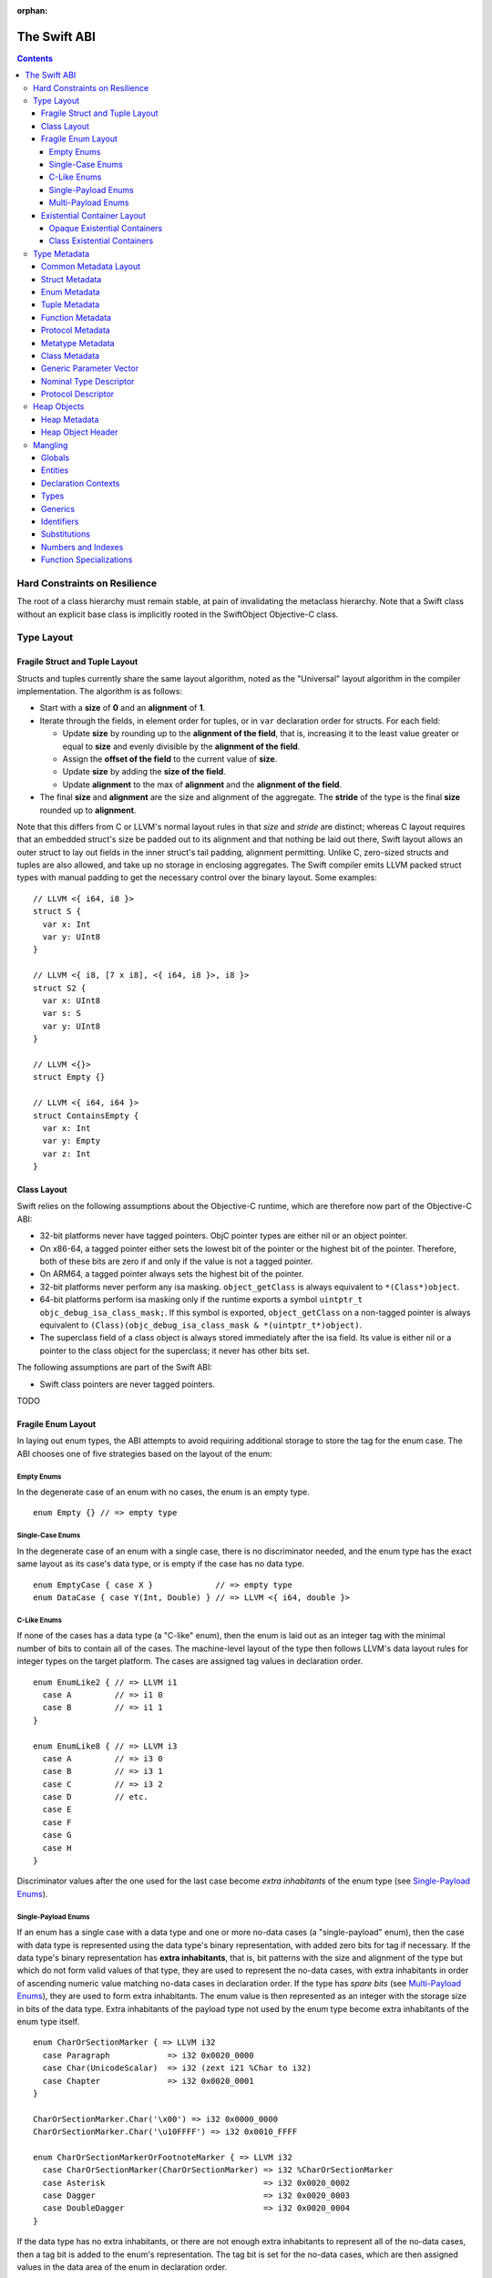 :orphan:

.. @raise litre.TestsAreMissing
.. _ABI:

.. highlight:: none

The Swift ABI
=============

.. contents::

Hard Constraints on Resilience
------------------------------

The root of a class hierarchy must remain stable, at pain of
invalidating the metaclass hierarchy.  Note that a Swift class without an
explicit base class is implicitly rooted in the SwiftObject
Objective-C class.

Type Layout
-----------

Fragile Struct and Tuple Layout
~~~~~~~~~~~~~~~~~~~~~~~~~~~~~~~

Structs and tuples currently share the same layout algorithm, noted as the
"Universal" layout algorithm in the compiler implementation. The algorithm
is as follows:

- Start with a **size** of **0** and an **alignment** of **1**.
- Iterate through the fields, in element order for tuples, or in ``var``
  declaration order for structs. For each field:

  * Update **size** by rounding up to the **alignment of the field**, that is,
    increasing it to the least value greater or equal to **size** and evenly
    divisible by the **alignment of the field**.
  * Assign the **offset of the field** to the current value of **size**.
  * Update **size** by adding the **size of the field**.
  * Update **alignment** to the max of **alignment** and the
    **alignment of the field**.

- The final **size** and **alignment** are the size and alignment of the
  aggregate. The **stride** of the type is the final **size** rounded up to
  **alignment**.

Note that this differs from C or LLVM's normal layout rules in that *size*
and *stride* are distinct; whereas C layout requires that an embedded struct's
size be padded out to its alignment and that nothing be laid out there,
Swift layout allows an outer struct to lay out fields in the inner struct's
tail padding, alignment permitting. Unlike C, zero-sized structs and tuples
are also allowed, and take up no storage in enclosing aggregates. The Swift
compiler emits LLVM packed struct types with manual padding to get the
necessary control over the binary layout. Some examples:

::

  // LLVM <{ i64, i8 }>
  struct S {
    var x: Int
    var y: UInt8
  }

  // LLVM <{ i8, [7 x i8], <{ i64, i8 }>, i8 }>
  struct S2 {
    var x: UInt8
    var s: S
    var y: UInt8
  }

  // LLVM <{}>
  struct Empty {}

  // LLVM <{ i64, i64 }>
  struct ContainsEmpty {
    var x: Int
    var y: Empty
    var z: Int
  }

Class Layout
~~~~~~~~~~~~

Swift relies on the following assumptions about the Objective-C runtime,
which are therefore now part of the Objective-C ABI:

- 32-bit platforms never have tagged pointers.  ObjC pointer types are
  either nil or an object pointer.

- On x86-64, a tagged pointer either sets the lowest bit of the pointer
  or the highest bit of the pointer.  Therefore, both of these bits are
  zero if and only if the value is not a tagged pointer.

- On ARM64, a tagged pointer always sets the highest bit of the pointer.

- 32-bit platforms never perform any isa masking.  ``object_getClass``
  is always equivalent to ``*(Class*)object``.

- 64-bit platforms perform isa masking only if the runtime exports a
  symbol ``uintptr_t objc_debug_isa_class_mask;``.  If this symbol
  is exported, ``object_getClass`` on a non-tagged pointer is always
  equivalent to ``(Class)(objc_debug_isa_class_mask & *(uintptr_t*)object)``.

- The superclass field of a class object is always stored immediately
  after the isa field.  Its value is either nil or a pointer to the
  class object for the superclass; it never has other bits set.

The following assumptions are part of the Swift ABI:

- Swift class pointers are never tagged pointers.

TODO

Fragile Enum Layout
~~~~~~~~~~~~~~~~~~~

In laying out enum types, the ABI attempts to avoid requiring additional
storage to store the tag for the enum case. The ABI chooses one of five
strategies based on the layout of the enum:

Empty Enums
```````````

In the degenerate case of an enum with no cases, the enum is an empty type.

::

  enum Empty {} // => empty type

Single-Case Enums
`````````````````

In the degenerate case of an enum with a single case, there is no
discriminator needed, and the enum type has the exact same layout as its
case's data type, or is empty if the case has no data type.

::

  enum EmptyCase { case X }             // => empty type
  enum DataCase { case Y(Int, Double) } // => LLVM <{ i64, double }>

C-Like Enums
````````````

If none of the cases has a data type (a "C-like" enum), then the enum
is laid out as an integer tag with the minimal number of bits to contain
all of the cases. The machine-level layout of the type then follows LLVM's
data layout rules for integer types on the target platform. The cases are
assigned tag values in declaration order.

::

  enum EnumLike2 { // => LLVM i1
    case A         // => i1 0
    case B         // => i1 1
  }

  enum EnumLike8 { // => LLVM i3
    case A         // => i3 0
    case B         // => i3 1
    case C         // => i3 2
    case D         // etc.
    case E
    case F
    case G
    case H
  }

Discriminator values after the one used for the last case become *extra
inhabitants* of the enum type (see `Single-Payload Enums`_).

Single-Payload Enums
````````````````````

If an enum has a single case with a data type and one or more no-data cases
(a "single-payload" enum), then the case with data type is represented using
the data type's binary representation, with added zero bits for tag if
necessary. If the data type's binary representation
has **extra inhabitants**, that is, bit patterns with the size and alignment of
the type but which do not form valid values of that type, they are used to
represent the no-data cases, with extra inhabitants in order of ascending
numeric value matching no-data cases in declaration order. If the type
has *spare bits* (see `Multi-Payload Enums`_), they are used to form extra
inhabitants. The enum value is then represented as an integer with the storage
size in bits of the data type. Extra inhabitants of the payload type not used
by the enum type become extra inhabitants of the enum type itself.

::

  enum CharOrSectionMarker { => LLVM i32
    case Paragraph            => i32 0x0020_0000
    case Char(UnicodeScalar)  => i32 (zext i21 %Char to i32)
    case Chapter              => i32 0x0020_0001
  }

  CharOrSectionMarker.Char('\x00') => i32 0x0000_0000
  CharOrSectionMarker.Char('\u10FFFF') => i32 0x0010_FFFF

  enum CharOrSectionMarkerOrFootnoteMarker { => LLVM i32
    case CharOrSectionMarker(CharOrSectionMarker) => i32 %CharOrSectionMarker
    case Asterisk                                 => i32 0x0020_0002
    case Dagger                                   => i32 0x0020_0003
    case DoubleDagger                             => i32 0x0020_0004
  }

If the data type has no extra inhabitants, or there are not enough extra
inhabitants to represent all of the no-data cases, then a tag bit is added
to the enum's representation. The tag bit is set for the no-data cases, which
are then assigned values in the data area of the enum in declaration order.

::

  enum IntOrInfinity { => LLVM <{ i64, i1 }>
    case NegInfinity    => <{ i64, i1 }> {    0, 1 }
    case Int(Int)       => <{ i64, i1 }> { %Int, 0 }
    case PosInfinity    => <{ i64, i1 }> {    1, 1 }
  }

  IntOrInfinity.Int(    0) => <{ i64, i1 }> {     0, 0 }
  IntOrInfinity.Int(20721) => <{ i64, i1 }> { 20721, 0 }

Multi-Payload Enums
```````````````````

If an enum has more than one case with data type, then a tag is necessary to
discriminate the data types. The ABI will first try to find common
**spare bits**, that is, bits in the data types' binary representations which are
either fixed-zero or ignored by valid values of all of the data types. The tag
will be scattered into these spare bits as much as possible. Currently only
spare bits of primitive integer types, such as the high bits of an ``i21``
type, are considered. The enum data is represented as an integer with the
storage size in bits of the largest data type.

::

  enum TerminalChar {             => LLVM i32
    case Plain(UnicodeScalar)     => i32     (zext i21 %Plain     to i32)
    case Bold(UnicodeScalar)      => i32 (or (zext i21 %Bold      to i32), 0x0020_0000)
    case Underline(UnicodeScalar) => i32 (or (zext i21 %Underline to i32), 0x0040_0000)
    case Blink(UnicodeScalar)     => i32 (or (zext i21 %Blink     to i32), 0x0060_0000)
    case Empty                    => i32 0x0080_0000
    case Cursor                   => i32 0x0080_0001
  }

If there are not enough spare bits to contain the tag, then additional bits are
added to the representation to contain the tag. Tag values are
assigned to data cases in declaration order. If there are no-data cases, they
are collected under a common tag, and assigned values in the data area of the
enum in declaration order.

::

  class Bignum {}

  enum IntDoubleOrBignum { => LLVM <{ i64, i2 }>
    case Int(Int)           => <{ i64, i2 }> {           %Int,            0 }
    case Double(Double)     => <{ i64, i2 }> { (bitcast  %Double to i64), 1 }
    case Bignum(Bignum)     => <{ i64, i2 }> { (ptrtoint %Bignum to i64), 2 }
  }

Existential Container Layout
~~~~~~~~~~~~~~~~~~~~~~~~~~~~

Values of protocol type, protocol composition type, or ``Any`` type are laid
out using **existential containers** (so-called because these types are
"existential types" in type theory).

Opaque Existential Containers
`````````````````````````````

If there is no class constraint on a protocol or protocol composition type,
the existential container has to accommodate a value of arbitrary size and
alignment. It does this using a **fixed-size buffer**, which is three pointers
in size and pointer-aligned. This either directly contains the value, if its
size and alignment are both less than or equal to the fixed-size buffer's, or
contains a pointer to a side allocation owned by the existential container.
The type of the contained value is identified by its `type metadata` record,
and witness tables for all of the required protocol conformances are included.
The layout is as if declared in the following C struct::

  struct OpaqueExistentialContainer {
    void *fixedSizeBuffer[3];
    Metadata *type;
    WitnessTable *witnessTables[NUM_WITNESS_TABLES];
  };

Class Existential Containers
````````````````````````````

If one or more of the protocols in a protocol or protocol composition type
have a class constraint, then only class values can be stored in the existential
container, and a more efficient representation is used. Class instances are
always a single pointer in size, so a fixed-size buffer and potential side
allocation is not needed, and class instances always have a reference to their
own type metadata, so the separate metadata record is not needed. The
layout is thus as if declared in the following C struct::

  struct ClassExistentialContainer {
    HeapObject *value;
    WitnessTable *witnessTables[NUM_WITNESS_TABLES];
  };

Note that if no witness tables are needed, such as for the "any class" type
``protocol<class>`` or an Objective-C protocol type, then the only element of
the layout is the heap object pointer. This is ABI-compatible with ``id``
and ``id <Protocol>`` types in Objective-C.

Type Metadata
-------------

The Swift runtime keeps a **metadata record** for every type used in a program,
including every instantiation of generic types. These metadata records can
be used by (TODO: reflection and) debugger tools to discover information about
types. For non-generic nominal types, these metadata records are generated
statically by the compiler. For instances of generic types, and for intrinsic
types such as tuples, functions, protocol compositions, etc., metadata records
are lazily created by the runtime as required. Every type has a unique metadata
record; two **metadata pointer** values are equal iff the types are equivalent.

In the layout descriptions below, offsets are given relative to the
metadata pointer as an index into an array of pointers. On a 32-bit platform,
**offset 1** means an offset of 4 bytes, and on 64-bit platforms, it means
an offset of 8 bytes.

Common Metadata Layout
~~~~~~~~~~~~~~~~~~~~~~

All metadata records share a common header, with the following fields:

- The **value witness table** pointer references a vtable of functions
  that implement the value semantics of the type, providing fundamental
  operations such as allocating, copying, and destroying values of the type.
  The value witness table also records the size, alignment, stride, and other
  fundamental properties of the type. The value witness table pointer is at
  **offset -1** from the metadata pointer, that is, the pointer-sized word
  **immediately before** the pointer's referenced address.

- The **kind** field is a pointer-sized integer that describes the kind of type
  the metadata describes. This field is at **offset 0** from the metadata
  pointer.

  The current kind values are as follows:

  * `Struct metadata`_ has a kind of **1**.
  * `Enum metadata`_ has a kind of **2**.
  * **Opaque metadata** has a kind of **8**. This is used for compiler
    ``Builtin`` primitives that have no additional runtime information.
  * `Tuple metadata`_ has a kind of **9**.
  * `Function metadata`_ has a kind of **10**.
  * `Protocol metadata`_ has a kind of **12**. This is used for
    protocol types, for protocol compositions, and for the ``Any`` type.
  * `Metatype metadata`_ has a kind of **13**.
  * `Class metadata`_, instead of a kind, has an *isa pointer* in its kind slot,
    pointing to the class's metaclass record. This isa pointer is guaranteed
    to have an integer value larger than **4096** and so can be discriminated
    from non-class kind values.

Struct Metadata
~~~~~~~~~~~~~~~

In addition to the `common metadata layout`_ fields, struct metadata records
contain the following fields:

- The `nominal type descriptor`_ is referenced at **offset 1**.

- A reference to the **parent** metadata record is stored at **offset 2**. For
  structs that are members of an enclosing nominal type, this is a reference
  to the enclosing type's metadata. For top-level structs, this is null.

  TODO: The parent pointer is currently always null.

- A vector of **field offsets** begins at **offset 3**. For each field of the
  struct, in ``var`` declaration order, the field's offset in bytes from the
  beginning of the struct is stored as a pointer-sized integer.

- If the struct is generic, then the
  `generic parameter vector`_ begins at **offset 3+n**, where **n** is the
  number of fields in the struct.

Enum Metadata
~~~~~~~~~~~~~

In addition to the `common metadata layout`_ fields, enum metadata records
contain the following fields:

- The `nominal type descriptor`_ is referenced at **offset 1**.

- A reference to the **parent** metadata record is stored at **offset 2**. For
  enums that are members of an enclosing nominal type, this is a reference to
  the enclosing type's metadata. For top-level enums, this is null.

  TODO: The parent pointer is currently always null.

- If the enum is generic, then the
  `generic parameter vector`_ begins at **offset 3**.

Tuple Metadata
~~~~~~~~~~~~~~

In addition to the `common metadata layout`_ fields, tuple metadata records
contain the following fields:

- The **number of elements** in the tuple is a pointer-sized integer at
  **offset 1**.
- The **labels string** is a pointer to a list of consecutive null-terminated
  label names for the tuple at **offset 2**. Each label name is given as a
  null-terminated, UTF-8-encoded string in sequence. If the tuple has no
  labels, this is a null pointer.

  TODO: The labels string pointer is currently always null, and labels are
  not factored into tuple metadata uniquing.

- The **element vector** begins at **offset 3** and consists of a vector of
  type-offset pairs. The metadata for the *n*\ th element's type is a pointer
  at **offset 3+2*n**. The offset in bytes from the beginning of the tuple to
  the beginning of the *n*\ th element is at **offset 3+2*n+1**.

Function Metadata
~~~~~~~~~~~~~~~~~

In addition to the `common metadata layout`_ fields, function metadata records
contain the following fields:

- The number of arguments to the function is stored at **offset 1**.
- A reference to the **result type** metadata record is stored at
  **offset 2**. If the function has multiple returns, this references a
  `tuple metadata`_ record.
- The **argument vector** begins at **offset 3** and consists of pointers to
  metadata records of the function's arguments.

  If the function takes any **inout** arguments, a pointer to each argument's
  metadata record will be appended separately, the lowest bit being set if it is
  **inout**. Because of pointer alignment, the lowest bit will always be free to
  hold this tag.

  If the function takes no **inout** arguments, there will be only one pointer in
  the vector for the following cases:

  * 0 arguments: a `tuple metadata`_ record for the empty tuple
  * 1 argument: the first and only argument's metadata record
  * >1 argument: a `tuple metadata`_ record containing the arguments

Protocol Metadata
~~~~~~~~~~~~~~~~~

In addition to the `common metadata layout`_ fields, protocol metadata records
contain the following fields:

- A **layout flags** word is stored at **offset 1**. The bits of this word
  describe the `existential container layout`_ used to represent
  values of the type. The word is laid out as follows:

  * The **number of witness tables** is stored in the least significant 31 bits.
    Values of the protocol type contain this number of witness table pointers
    in their layout.
  * The **class constraint** is stored at bit 31. This bit is set if the type
    is **not** class-constrained, meaning that struct, enum, or class values
    can be stored in the type. If not set, then only class values can be stored
    in the type, and the type uses a more efficient layout.

  Note that the field is pointer-sized, even though only the lowest 32 bits are
  currently inhabited on all platforms. These values can be derived from the
  `protocol descriptor`_ records, but are pre-calculated for convenience.

- The **number of protocols** that make up the protocol composition is stored at
  **offset 2**. For the "any" types ``Any`` or ``Any : class``, this
  is zero. For a single-protocol type ``P``, this is one. For a protocol
  composition type ``P & Q & ...``, this is the number of protocols.

- The **protocol descriptor vector** begins at **offset 3**. This is an inline
  array of pointers to the `protocol descriptor`_ for every protocol in the
  composition, or the single protocol descriptor for a protocol type. For
  an "any" type, there is no protocol descriptor vector.

Metatype Metadata
~~~~~~~~~~~~~~~~~

In addition to the `common metadata layout`_ fields, metatype metadata records
contain the following fields:

- A reference to the metadata record for the **instance type** that the metatype
  represents is stored at **offset 1**.

Class Metadata
~~~~~~~~~~~~~~

Class metadata is designed to interoperate with Objective-C; all class metadata
records are also valid Objective-C ``Class`` objects. Class metadata pointers
are used as the values of class metatypes, so a derived class's metadata
record also serves as a valid class metatype value for all of its ancestor
classes.

- The **destructor pointer** is stored at **offset -2** from the metadata
  pointer, behind the value witness table. This function is invoked by Swift's
  deallocator when the class instance is destroyed.
- The **isa pointer** pointing to the class's Objective-C-compatible metaclass
  record is stored at **offset 0**, in place of an integer kind discriminator.
- The **super pointer** pointing to the metadata record for the superclass is
  stored at **offset 1**. If the class is a root class, it is null.
- Two words are reserved for use by the Objective-C runtime at **offset 2**
  and **offset 3**.
- The **rodata pointer** is stored at **offset 4**; it points to an Objective-C
  compatible rodata record for the class. This pointer value includes a tag.
  The **low bit is always set to 1** for Swift classes and always set to 0 for
  Objective-C classes.
- The **class flags** are a 32-bit field at **offset 5**.
- The **instance address point** is a 32-bit field following the class flags.
  A pointer to an instance of this class points this number of bytes after the
  beginning of the instance.
- The **instance size** is a 32-bit field following the instance address point.
  This is the number of bytes of storage present in every object of this type.
- The **instance alignment mask** is a 16-bit field following the instance size.
  This is a set of low bits which must not be set in a pointer to an instance
  of this class.
- The **runtime-reserved field** is a 16-bit field following the instance
  alignment mask.  The compiler initializes this to zero.
- The **class object size** is a 32-bit field following the runtime-reserved
  field.  This is the total number of bytes of storage in the class metadata
  object.
- The **class object address point** is a 32-bit field following the class
  object size.  This is the number of bytes of storage in the class metadata
  object.
- The `nominal type descriptor`_ for the most-derived class type is referenced
  at an offset immediately following the class object address point. This is
  **offset 8** on a 64-bit platform or **offset 11** on a 32-bit platform.
- For each Swift class in the class's inheritance hierarchy, in order starting
  from the root class and working down to the most derived class, the following
  fields are present:

  * First, a reference to the **parent** metadata record is stored.
    For classes that are members of an enclosing nominal type, this is a
    reference to the enclosing type's metadata. For top-level classes, this is
    null.

    TODO: The parent pointer is currently always null.

  * If the class is generic, its `generic parameter vector`_ is stored inline.
  * The **vtable** is stored inline and contains a function pointer to the
    implementation of every method of the class in declaration order.
  * If the layout of a class instance is dependent on its generic parameters,
    then a **field offset vector** is stored inline, containing offsets in
    bytes from an instance pointer to each field of the class in declaration
    order. (For classes with fixed layout, the field offsets are accessible
    statically from global variables, similar to Objective-C ivar offsets.)

  Note that none of these fields are present for Objective-C base classes in
  the inheritance hierarchy.

Generic Parameter Vector
~~~~~~~~~~~~~~~~~~~~~~~~

Metadata records for instances of generic types contain information about their
generic parameters. For each parameter of the type, a reference to the metadata
record for the type argument is stored.  After all of the type argument
metadata references, for each type parameter, if there are protocol
requirements on that type parameter, a reference to the witness table for each
protocol it is required to conform to is stored in declaration order.

For example, given a generic type with the parameters ``<T, U, V>``, its
generic parameter record will consist of references to the metadata records
for ``T``, ``U``, and ``V`` in succession, as if laid out in a C struct::

  struct GenericParameterVector {
    TypeMetadata *T, *U, *V;
  };

If we add protocol requirements to the parameters, for example,
``<T: Runcible, U: Fungible & Ansible, V>``, then the type's generic
parameter vector contains witness tables for those protocols, as if laid out::

  struct GenericParameterVector {
    TypeMetadata *T, *U, *V;
    RuncibleWitnessTable *T_Runcible;
    FungibleWitnessTable *U_Fungible;
    AnsibleWitnessTable *U_Ansible;
  };

Nominal Type Descriptor
~~~~~~~~~~~~~~~~~~~~~~~

The metadata records for class, struct, and enum types contain a pointer to a
**nominal type descriptor**, which contains basic information about the nominal
type such as its name, members, and metadata layout. For a generic type, one
nominal type descriptor is shared for all instantiations of the type. The
layout is as follows:

- The **kind** of type is stored at **offset 0**, which is as follows:

  * **0** for a class,
  * **1** for a struct, or
  * **2** for an enum.

- The mangled **name** is referenced as a null-terminated C string at
  **offset 1**. This name includes no bound generic parameters.
- The following four fields depend on the kind of nominal type.

  * For a struct or class:

    + The **number of fields** is stored at **offset 2**. This is the length
      of the field offset vector in the metadata record, if any.
    + The **offset to the field offset vector** is stored at **offset 3**.
      This is the offset in pointer-sized words of the field offset vector for
      the type in the metadata record. If no field offset vector is stored
      in the metadata record, this is zero.
    + The **field names** are referenced as a doubly-null-terminated list of
      C strings at **offset 4**. The order of names corresponds to the order
      of fields in the field offset vector.
    + The **field type accessor** is a function pointer at **offset 5**. If
      non-null, the function takes a pointer to an instance of type metadata
      for the nominal type, and returns a pointer to an array of type metadata
      references for the types of the fields of that instance. The order matches
      that of the field offset vector and field name list.

  * For an enum:

    + The **number of payload cases** and **payload size offset** are stored
      at **offset 2**. The least significant 24 bits are the number of payload
      cases, and the most significant 8 bits are the offset of the payload
      size in the type metadata, if present.
    + The **number of no-payload cases** is stored at **offset 3**.
    + The **case names** are referenced as a doubly-null-terminated list of
      C strings at **offset 4**. The names are ordered such that payload cases
      come first, followed by no-payload cases. Within each half of the list,
      the order of names corresponds to the order of cases in the enum
      declaration.
    + The **case type accessor** is a function pointer at **offset 5**. If
      non-null, the function takes a pointer to an instance of type metadata
      for the enum, and returns a pointer to an array of type metadata
      references for the types of the cases of that instance. The order matches
      that of the case name list. This function is similar to the field type
      accessor for a struct, except also the least significant bit of each
      element in the result is set if the enum case is an **indirect case**.

- If the nominal type is generic, a pointer to the **metadata pattern** that
  is used to form instances of the type is stored at **offset 6**. The pointer
  is null if the type is not generic.

- The **generic parameter descriptor** begins at **offset 7**. This describes
  the layout of the generic parameter vector in the metadata record:

  * The **offset of the generic parameter vector** is stored at **offset 7**.
    This is the offset in pointer-sized words of the generic parameter vector
    inside the metadata record. If the type is not generic, this is zero.
  * The **number of type parameters** is stored at **offset 8**. This count
    includes associated types of type parameters with protocol constraints.
  * The **number of type parameters** is stored at **offset 9**. This count
    includes only the primary formal type parameters.
  * For each type parameter **n**, the following fields are stored:

    + The **number of witnesses** for the type parameter is stored at
      **offset 10+n**. This is the number of witness table pointers that are
      stored for the type parameter in the generic parameter vector.

Note that there is no nominal type descriptor for protocols or protocol types.
See the `protocol descriptor`_ description below.

Protocol Descriptor
~~~~~~~~~~~~~~~~~~~

`Protocol metadata` contains references to zero, one, or more **protocol
descriptors** that describe the protocols values of the type are required to
conform to. The protocol descriptor is laid out to be compatible with
Objective-C ``Protocol`` objects. The layout is as follows:

- An **isa** placeholder is stored at **offset 0**. This field is populated by
  the Objective-C runtime.
- The mangled **name** is referenced as a null-terminated C string at
  **offset 1**.
- If the protocol inherits one or more other protocols, a pointer to the
  **inherited protocols list** is stored at **offset 2**. The list starts with
  the number of inherited protocols as a pointer-sized integer, and is followed
  by that many protocol descriptor pointers. If the protocol inherits no other
  protocols, this pointer is null.
- For an ObjC-compatible protocol, its **required instance methods** are stored
  at **offset 3** as an ObjC-compatible method list. This is null for native
  Swift protocols.
- For an ObjC-compatible protocol, its **required class methods** are stored
  at **offset 4** as an ObjC-compatible method list. This is null for native
  Swift protocols.
- For an ObjC-compatible protocol, its **optional instance methods** are stored
  at **offset 5** as an ObjC-compatible method list. This is null for native
  Swift protocols.
- For an ObjC-compatible protocol, its **optional class methods** are stored
  at **offset 6** as an ObjC-compatible method list. This is null for native
  Swift protocols.
- For an ObjC-compatible protocol, its **instance properties** are stored
  at **offset 7** as an ObjC-compatible property list. This is null for native
  Swift protocols.
- The **size** of the protocol descriptor record is stored as a 32-bit integer
  at **offset 8**. This is currently 72 on 64-bit platforms and 40 on 32-bit
  platforms.
- **Flags** are stored as a 32-bit integer after the size. The following bits
  are currently used (counting from least significant bit zero):

  * **Bit 0** is the **Swift bit**. It is set for all protocols defined in
    Swift and unset for protocols defined in Objective-C.
  * **Bit 1** is the **class constraint bit**. It is set if the protocol is
    **not** class-constrained, meaning that any struct, enum, or class type
    may conform to the protocol. It is unset if only classes can conform to
    the protocol. (The inverted meaning is for compatibility with Objective-C
    protocol records, in which the bit is never set. Objective-C protocols can
    only be conformed to by classes.)
  * **Bit 2** is the **witness table bit**. It is set if dispatch to the
    protocol's methods is done through a witness table, which is either passed
    as an extra parameter to generic functions or included in the `existential
    container layout`_ of protocol types. It is unset if dispatch is done
    through ``objc_msgSend`` and requires no additional information to accompany
    a value of conforming type.
  * **Bit 31** is set by the Objective-C runtime when it has done its
    initialization of the protocol record. It is unused by the Swift runtime.

Heap Objects
------------

Heap Metadata
~~~~~~~~~~~~~

Heap Object Header
~~~~~~~~~~~~~~~~~~

Mangling
--------
::

  mangled-name ::= '_S' global

All Swift-mangled names begin with this prefix.

The basic mangling scheme is a list of 'operators' where the operators are
structured in a post-fix order. For example the mangling may start with an
identifier but only later in the mangling a type-like operator defines how this
identifier has to be interpreted::

  4Test3FooC   // The trailing 'C' says that 'Foo' is a class in module 'Test'



Operators are either identifiers or a sequence of one or more characters,
like ``C`` for class.
All operators share the same name-space. Important operators are a single
character, which means that no other operator may start with the same
character.

Some less important operators are longer and may also contain one or more
natural numbers. But it's always important that the demangler can identify the
end (the last character) of an operator. For example, it's not possible to
determine the last character if there are two operators ``M`` and ``Ma``:
``a`` could belong to ``M`` or it could be the first character of the next
operator.

The intention of the post-fix order is to optimize for common pre-fixes.
Regardless, if it's the mangling for a metatype or a function in a module, the
mangled name will start with the module name (after the ``_S``).

In the following, productions which are only _part_ of an operator, are
named with uppercase letters.

Globals
~~~~~~~

::

  global ::= type 'N'                    // type metadata (address point)
                                         // -- type starts with [BCOSTV]
  global ::= type 'Mf'                   // 'full' type metadata (start of object)
  global ::= type 'MP'                   // type metadata pattern
  global ::= type 'Ma'                   // type metadata access function
  global ::= type 'ML'                   // type metadata lazy cache variable
  global ::= nominal-type 'Mm'           // class metaclass
  global ::= nominal-type 'Mn'           // nominal type descriptor
  global ::= protocol 'Mp'               // protocol descriptor
  global ::= type 'MF'                   // metadata for remote mirrors: field descriptor
  global ::= type 'MB'                   // metadata for remote mirrors: builtin type descriptor
  global ::= protocol-conformance 'MA'   // metadata for remote mirrors: associated type descriptor
  global ::= nominal-type 'MC'           // metadata for remote mirrors: superclass descriptor

  // TODO check this::
  global ::= mangled-name 'TA'                     // partial application forwarder
  global ::= mangled-name 'Ta'                     // ObjC partial application forwarder

  global ::= type 'w' VALUE-WITNESS-KIND // value witness
  global ::= protocol-conformance 'Wa'   // protocol witness table accessor
  global ::= protocol-conformance 'WG'   // generic protocol witness table
  global ::= protocol-conformance 'WI'   // generic protocol witness table instantiation function
  global ::= type protocol-conformance 'WL'   // lazy protocol witness table cache variable
  global ::= entity 'Wo'                 // witness table offset
  global ::= protocol-conformance 'WP'   // protocol witness table

  global ::= protocol-conformance identifier 'Wt' // associated type metadata accessor
  global ::= protocol-conformance identifier nominal-type 'WT' // associated type witness table accessor
  global ::= type protocol-conformance 'Wl' // lazy protocol witness table accessor
  global ::= type 'WV'                   // value witness table
  global ::= entity 'Wv' DIRECTNESS      // field offset

  global ::= type 'Wy' // Outlined Copy Function Type
  global ::= type 'We' // Outlined Consume Function Type

  DIRECTNESS ::= 'd'                         // direct
  DIRECTNESS ::= 'i'                         // indirect

A direct symbol resolves directly to the address of an object.  An
indirect symbol resolves to the address of a pointer to the object.
They are distinct manglings to make a certain class of bugs
immediately obvious.

The terminology is slightly overloaded when discussing offsets.  A
direct offset resolves to a variable holding the true offset.  An
indirect offset resolves to a variable holding an offset to be applied
to type metadata to get the address of the true offset.  (Offset
variables are required when the object being accessed lies within a
resilient structure.  When the layout of the object may depend on
generic arguments, these offsets must be kept in metadata.  Indirect
field offsets are therefore required when accessing fields in generic
types where the metadata itself has unknown layout.)

::

  global ::= global 'TO'                 // ObjC-as-swift thunk
  global ::= global 'To'                 // swift-as-ObjC thunk
  global ::= global 'TD'                 // dynamic dispatch thunk
  global ::= global 'Td'                 // direct method reference thunk
  global ::= entity entity 'TV'          // vtable override thunk, derived followed by base
  global ::= type 'D'                    // type mangling for the debugger. TODO: check if we really need this
  global ::= protocol-conformance entity 'TW' // protocol witness thunk
  global ::= context identifier identifier 'TB' // property behavior initializer thunk (not used currently)
  global ::= context identifier identifier 'Tb' // property behavior setter thunk (not used currently)
  global ::= global 'T_' specialization  // reset substitutions before demangling specialization
  global ::= entity                      // some identifiable thing
  global ::= type type generic-signature? 'T' REABSTRACT-THUNK-TYPE   // reabstraction thunk helper function

  REABSTRACT-THUNK-TYPE ::= 'R'          // reabstraction thunk helper function
  REABSTRACT-THUNK-TYPE ::= 'r'          // reabstraction thunk

The types in a reabstraction thunk helper function are always non-polymorphic
``<impl-function-type>`` types.

::

  VALUE-WITNESS-KIND ::= 'al'           // allocateBuffer
  VALUE-WITNESS-KIND ::= 'ca'           // assignWithCopy
  VALUE-WITNESS-KIND ::= 'ta'           // assignWithTake
  VALUE-WITNESS-KIND ::= 'de'           // deallocateBuffer
  VALUE-WITNESS-KIND ::= 'xx'           // destroy
  VALUE-WITNESS-KIND ::= 'XX'           // destroyBuffer
  VALUE-WITNESS-KIND ::= 'Xx'           // destroyArray
  VALUE-WITNESS-KIND ::= 'CP'           // initializeBufferWithCopyOfBuffer
  VALUE-WITNESS-KIND ::= 'Cp'           // initializeBufferWithCopy
  VALUE-WITNESS-KIND ::= 'cp'           // initializeWithCopy
  VALUE-WITNESS-KIND ::= 'TK'           // initializeBufferWithTakeOfBuffer
  VALUE-WITNESS-KIND ::= 'Tk'           // initializeBufferWithTake
  VALUE-WITNESS-KIND ::= 'tk'           // initializeWithTake
  VALUE-WITNESS-KIND ::= 'pr'           // projectBuffer
  VALUE-WITNESS-KIND ::= 'xs'           // storeExtraInhabitant
  VALUE-WITNESS-KIND ::= 'xg'           // getExtraInhabitantIndex
  VALUE-WITNESS-KIND ::= 'Cc'           // initializeArrayWithCopy
  VALUE-WITNESS-KIND ::= 'Tt'           // initializeArrayWithTakeFrontToBack
  VALUE-WITNESS-KIND ::= 'tT'           // initializeArrayWithTakeBackToFront
  VALUE-WITNESS-KIND ::= 'ug'           // getEnumTag
  VALUE-WITNESS-KIND ::= 'up'           // destructiveProjectEnumData
  VALUE-WITNESS-KIND ::= 'ui'           // destructiveInjectEnumTag

``<VALUE-WITNESS-KIND>`` differentiates the kinds of value
witness functions for a type.

Entities
~~~~~~~~

::

  entity ::= nominal-type                    // named type declaration
  entity ::= context entity-spec static? curry-thunk?

  static ::= 'Z'
  curry-thunk ::= 'Tc'

  // The leading type is the function type
  entity-spec ::= type 'fC'                  // allocating constructor
  entity-spec ::= type 'fc'                  // non-allocating constructor
  entity-spec ::= type 'fU' INDEX            // explicit anonymous closure expression
  entity-spec ::= type 'fu' INDEX            // implicit anonymous closure
  entity-spec ::= 'fA' INDEX                 // default argument N+1 generator
  entity-spec ::= 'fi'                       // non-local variable initializer
  entity-spec ::= 'fD'                       // deallocating destructor; untyped
  entity-spec ::= 'fd'                       // non-deallocating destructor; untyped
  entity-spec ::= 'fE'                       // ivar destroyer; untyped
  entity-spec ::= 'fe'                       // ivar initializer; untyped

  entity-spec ::= decl-name function-signature generic-signature? 'F'    // function
  entity-spec ::= decl-name type 'i'                 // subscript ('i'ndex) itself (not the individual accessors)
  entity-spec ::= decl-name type 'v'                 // variable
  entity-spec ::= decl-name type 'f' ACCESSOR
  entity-spec ::= decl-name type 'fp'                // generic type parameter (not used?)
  entity-spec ::= decl-name type 'fo'                // enum element (currently not used)

  ACCESSOR ::= 'm'                           // materializeForSet
  ACCESSOR ::= 's'                           // setter
  ACCESSOR ::= 'g'                           // getter
  ACCESSOR ::= 'G'                           // global getter
  ACCESSOR ::= 'w'                           // willSet
  ACCESSOR ::= 'W'                           // didSet
  ACCESSOR ::= 'a' ADDRESSOR-KIND            // mutable addressor
  ACCESSOR ::= 'l' ADDRESSOR-KIND            // non-mutable addressor
                                         
  ADDRESSOR-KIND ::= 'u'                     // unsafe addressor (no owner)
  ADDRESSOR-KIND ::= 'O'                     // owning addressor (non-native owner)
  ADDRESSOR-KIND ::= 'o'                     // owning addressor (native owner)
  ADDRESSOR-KIND ::= 'p'                     // pinning addressor (native owner)

  decl-name ::= identifier
  decl-name ::= identifier 'L' INDEX         // locally-discriminated declaration
  decl-name ::= identifier identifier 'LL'    // file-discriminated declaration

The first identifier in a file-discriminated ``<decl-name>>`` is a string that
represents the file the original declaration came from.
It should be considered unique within the enclosing module.
The second identifier is the name of the entity.
Not all declarations marked ``private`` declarations will use this mangling;
if the entity's context is enough to uniquely identify the entity, the simple
``identifier`` form is preferred.

Declaration Contexts
~~~~~~~~~~~~~~~~~~~~

These manglings identify the enclosing context in which an entity was declared,
such as its enclosing module, function, or nominal type.

::

  context ::= module
  context ::= entity
  context ::= entity module generic-signature? 'E'

An ``extension`` mangling is used whenever an entity's declaration context is
an extension *and* the entity being extended is in a different module. In this
case the extension's module is mangled first, followed by the entity being
extended. If the extension and the extended entity are in the same module, the
plain ``entity`` mangling is preferred. If the extension is constrained, the
constraints on the extension are mangled in its generic signature.

When mangling the context of a local entity within a constructor or
destructor, the non-allocating or non-deallocating variant is used.

::

  module ::= identifier                      // module name
  module ::= known-module                    // abbreviation

  known-module ::= 's'                       // Swift
  known-module ::= 'SC'                      // C
  known-module ::= 'So'                      // Objective-C

The Objective-C module is used as the context for mangling Objective-C
classes as ``<type>``\ s.


Types
~~~~~

::

  nominal-type ::= substitution
  nominal-type ::= context decl-name 'C'     // nominal class type
  nominal-type ::= context decl-name 'O'     // nominal enum type
  nominal-type ::= context decl-name 'V'     // nominal struct type
  nominal-type ::= protocol 'P'              // nominal protocol type

  nominal-type ::= 'S' KNOWN-TYPE-KIND       // known nominal type substitution
  nominal-type ::= 'S' NATURAL KNOWN-TYPE-KIND    // repeated known type substitutions of the same kind

  KNOWN-TYPE-KIND ::= 'a'                    // Swift.Array
  KNOWN-TYPE-KIND ::= 'b'                    // Swift.Bool
  KNOWN-TYPE-KIND ::= 'c'                    // Swift.UnicodeScalar
  KNOWN-TYPE-KIND ::= 'd'                    // Swift.Float64
  KNOWN-TYPE-KIND ::= 'f'                    // Swift.Float32
  KNOWN-TYPE-KIND ::= 'i'                    // Swift.Int
  KNOWN-TYPE-KIND ::= 'V'                    // Swift.UnsafeRawPointer
  KNOWN-TYPE-KIND ::= 'v'                    // Swift.UnsafeMutableRawPointer
  KNOWN-TYPE-KIND ::= 'P'                    // Swift.UnsafePointer
  KNOWN-TYPE-KIND ::= 'p'                    // Swift.UnsafeMutablePointer
  KNOWN-TYPE-KIND ::= 'Q'                    // Swift.ImplicitlyUnwrappedOptional
  KNOWN-TYPE-KIND ::= 'q'                    // Swift.Optional
  KNOWN-TYPE-KIND ::= 'R'                    // Swift.UnsafeBufferPointer
  KNOWN-TYPE-KIND ::= 'r'                    // Swift.UnsafeMutableBufferPointer
  KNOWN-TYPE-KIND ::= 'S'                    // Swift.String
  KNOWN-TYPE-KIND ::= 'u'                    // Swift.UInt

  protocol ::= context decl-name

  type ::= 'Bb'                              // Builtin.BridgeObject
  type ::= 'BB'                              // Builtin.UnsafeValueBuffer
  type ::= 'Bf' NATURAL '_'                  // Builtin.Float<n>
  type ::= 'Bi' NATURAL '_'                  // Builtin.Int<n>
  type ::= 'BO'                              // Builtin.UnknownObject
  type ::= 'Bo'                              // Builtin.NativeObject
  type ::= 'Bp'                              // Builtin.RawPointer
  type ::= type 'Bv' NATURAL '_'             // Builtin.Vec<n>x<type>
  type ::= 'Bw'                              // Builtin.Word
  type ::= context decl-name 'a'             // Type alias (DWARF only)
  type ::= function-signature 'c'            // function type
  type ::= function-signature 'X' FUNCTION-KIND // special function type
  type ::= bound-generic-type
  type ::= type 'Sg'                         // optional type, shortcut for: type 'ySqG'
  type ::= type 'Xo'                         // @unowned type
  type ::= type 'Xu'                         // @unowned(unsafe) type
  type ::= type 'Xw'                         // @weak type
  type ::= impl-function-type 'XF'           // function implementation type (currently unused)
  type ::= type 'Xb'                         // SIL @box type (deprecated)
  type ::= type-list 'Xx'                    // SIL box type
  type ::= type-list type-list generic-signature 'XX'
                                             // Generic SIL box type
  type ::= type 'XD'                         // dynamic self type
  type ::= type 'm'                          // metatype without representation
  type ::= type 'XM' METATYPE-REPR           // metatype with representation
  type ::= type 'Xp'                         // existential metatype without representation
  type ::= type 'Xm' METATYPE-REPR           // existential metatype with representation
  type ::= 'Xe'                              // error or unresolved type
 
  bound-generic-type ::= type 'y' (type* '_')* type* 'G'   // one type-list per nesting level of type
  bound-generic-type ::= substitution

  FUNCTION-KIND ::= 'f'                      // @thin function type
  FUNCTION-KIND ::= 'U'                      // uncurried function type (currently not used) 
  FUNCTION-KIND ::= 'K'                      // @auto_closure function type
  FUNCTION-KIND ::= 'B'                      // objc block function type
  FUNCTION-KIND ::= 'C'                      // C function pointer type

  function-signature ::= params-type params-type throws? // results and parameters

  params-type := type                        // tuple in case of multiple parameters
  params-type := empty-list                  // shortcut for no parameters

  throws ::= 'K'                             // 'throws' annotation on function types

  type-list ::= list-type '_' list-type*     // list of types
  type-list ::= empty-list

  list-type ::= type identifier? 'z'? 'd'?   // type with optional label, inout convention and variadic specifier

  METATYPE-REPR ::= 't'                      // Thin metatype representation
  METATYPE-REPR ::= 'T'                      // Thick metatype representation
  METATYPE-REPR ::= 'o'                      // ObjC metatype representation

  type ::= archetype
  type ::= associated-type
  type ::= nominal-type
  type ::= protocol-list 'p'                 // existential type
  type ::= protocol-list superclass 'XE'     // existential type with superclass
  type ::= type-list 't'                     // tuple
  type ::= type generic-signature 'u'        // generic type
  type ::= 'x'                               // generic param, depth=0, idx=0
  type ::= 'q' GENERIC-PARAM-INDEX           // dependent generic parameter
  type ::= type assoc-type-name 'qa'         // associated type of non-generic param
  type ::= assoc-type-name 'Qy' GENERIC-PARAM-INDEX  // associated type
  type ::= assoc-type-name 'Qz'                      // shortcut for 'Qyz'
  type ::= assoc-type-list 'QY' GENERIC-PARAM-INDEX  // associated type at depth
  type ::= assoc-type-list 'QZ'                      // shortcut for 'QYz'

  protocol-list ::= protocol '_' protocol*
  protocol-list ::= empty-list

  assoc-type-list ::= assoc-type-name '_' assoc-type-name*

  archetype ::= context 'Qq' INDEX           // archetype+context (DWARF only)
  archetype ::= associated-type

  associated-type ::= substitution
  associated-type ::= protocol 'QP'          // self type of protocol
  associated-type ::= archetype identifier 'Qa' // associated type
  
  assoc-type-name ::= identifier                // associated type name without protocol
  assoc-type-name ::= identifier protocol 'P'   //

  empty-list ::= 'y'

Associated types use an abbreviated mangling when the base generic parameter
or associated type is constrained by a single protocol requirement. The
associated type in this case can be referenced unambiguously by name alone.
If the base has multiple conformance constraints, then the protocol name is
mangled in to disambiguate.

::

  impl-function-type ::= type* 'I' FUNC-ATTRIBUTES '_'
  impl-function-type ::= type* generic-signature 'I' PSEUDO-GENERIC? FUNC-ATTRIBUTES '_'

  FUNC-ATTRIBUTES ::= CALLEE-CONVENTION? FUNC-REPRESENTATION PARAM-CONVENTION* RESULT-CONVENTION* ('z' RESULT-CONVENTION)

  PSEUDO-GENERIC ::= 'P'

  CALLEE-CONVENTION ::= 'y'                  // @callee_unowned
  CALLEE-CONVENTION ::= 'g'                  // @callee_guaranteed
  CALLEE-CONVENTION ::= 'x'                  // @callee_owned
  CALLEE-CONVENTION ::= 't'                  // thin

  FUNC-REPRESENTATION ::= 'B'                // C block invocation function
  FUNC-REPRESENTATION ::= 'C'                // C global function
  FUNC-REPRESENTATION ::= 'M'                // Swift method
  FUNC-REPRESENTATION ::= 'J'                // ObjC method
  FUNC-REPRESENTATION ::= 'K'                // closure
  FUNC-REPRESENTATION ::= 'W'                // protocol witness

  PARAM-CONVENTION ::= 'i'                   // indirect in
  PARAM-CONVENTION ::= 'l'                   // indirect inout
  PARAM-CONVENTION ::= 'b'                   // indirect inout aliasable
  PARAM-CONVENTION ::= 'n'                   // indirect in guaranteed
  PARAM-CONVENTION ::= 'x'                   // direct owned
  PARAM-CONVENTION ::= 'y'                   // direct unowned
  PARAM-CONVENTION ::= 'g'                   // direct guaranteed
  PARAM-CONVENTION ::= 'e'                   // direct deallocating

  RESULT-CONVENTION ::= 'r'                  // indirect
  RESULT-CONVENTION ::= 'o'                  // owned
  RESULT-CONVENTION ::= 'd'                  // unowned
  RESULT-CONVENTION ::= 'u'                  // unowned inner pointer
  RESULT-CONVENTION ::= 'a'                  // auto-released

For the most part, manglings follow the structure of formal language
types.  However, in some cases it is more useful to encode the exact
implementation details of a function type.

The ``type*`` list contains parameter and return types (including the error
result), in that order.
The number of parameters and results must match with the number of
``<PARAM-CONVENTION>`` and ``<RESULT-CONVENTION>`` characters after the
``<FUNC-REPRESENTATION>``.
The ``<generic-signature>`` is used if the function is polymorphic.

Generics
~~~~~~~~

::

  protocol-conformance ::= type protocol module generic-signature?

``<protocol-conformance>`` refers to a type's conformance to a protocol. The
named module is the one containing the extension or type declaration that
declared the conformance.

::

  protocol-conformance ::= context identifier protocol identifier generic-signature?  // Property behavior conformance

Property behaviors are implemented using private protocol conformances.

::

  generic-signature ::= requirement* 'l'     // one generic parameter
  generic-signature ::= requirement* 'r' GENERIC-PARAM-COUNT* 'l'

  GENERIC-PARAM-COUNT ::= 'z'                // zero parameters
  GENERIC-PARAM-COUNT ::= INDEX              // N+1 parameters

  requirement ::= protocol 'R' GENERIC-PARAM-INDEX                  // protocol requirement
  requirement ::= protocol assoc-type-name 'Rp' GENERIC-PARAM-INDEX // protocol requirement on associated type
  requirement ::= protocol assoc-type-list 'RP' GENERIC-PARAM-INDEX // protocol requirement on associated type at depth
  requirement ::= protocol substitution 'RQ'                        // protocol requirement with substitution
  requirement ::= type 'Rb' GENERIC-PARAM-INDEX                     // base class requirement
  requirement ::= type assoc-type-name 'Rc' GENERIC-PARAM-INDEX     // base class requirement on associated type
  requirement ::= type assoc-type-list 'RC' GENERIC-PARAM-INDEX     // base class requirement on associated type at depth
  requirement ::= type substitution 'RB'                            // base class requirement with substitution
  requirement ::= type 'Rs' GENERIC-PARAM-INDEX                     // same-type requirement
  requirement ::= type assoc-type-name 'Rt' GENERIC-PARAM-INDEX     // same-type requirement on associated type
  requirement ::= type assoc-type-list 'RT' GENERIC-PARAM-INDEX     // same-type requirement on associated type at depth
  requirement ::= type substitution 'RS'                            // same-type requirement with substitution
  requirement ::= type 'Rl' GENERIC-PARAM-INDEX LAYOUT-CONSTRAINT   // layout requirement
  requirement ::= type assoc-type-name 'Rm' GENERIC-PARAM-INDEX LAYOUT-CONSTRAINT    // layout requirement on associated type
  requirement ::= type assoc-type-list 'RM' GENERIC-PARAM-INDEX LAYOUT-CONSTRAINT    // layout requirement on associated type at depth
  requirement ::= type substitution 'RM' LAYOUT-CONSTRAINT                           // layout requirement with substitution

  GENERIC-PARAM-INDEX ::= 'z'                // depth = 0,   idx = 0
  GENERIC-PARAM-INDEX ::= INDEX              // depth = 0,   idx = N+1
  GENERIC-PARAM-INDEX ::= 'd' INDEX INDEX    // depth = M+1, idx = N

  LAYOUT-CONSTRAINT ::= 'N'  // NativeRefCountedObject 
  LAYOUT-CONSTRAINT ::= 'R'  // RefCountedObject 
  LAYOUT-CONSTRAINT ::= 'T'  // Trivial 
  LAYOUT-CONSTRAINT ::= 'C'  // Class
  LAYOUT-CONSTRAINT ::= 'D'  // NativeClass 
  LAYOUT-CONSTRAINT ::= 'E' LAYOUT-SIZE-AND-ALIGNMENT  // Trivial of exact size 
  LAYOUT-CONSTRAINT ::= 'e' LAYOUT-SIZE  // Trivial of exact size 
  LAYOUT-CONSTRAINT ::= 'M' LAYOUT-SIZE-AND-ALIGNMENT  // Trivial of size at most N bits 
  LAYOUT-CONSTRAINT ::= 'm' LAYOUT-SIZE  // Trivial of size at most N bits 
  LAYOUT-CONSTRAINT ::= 'U'  // Unknown layout

  LAYOUT-SIZE ::= INDEX // Size only
  LAYOUT-SIZE-AND-ALIGNMENT ::= INDEX INDEX // Size followed by alignment



A generic signature begins with an optional list of requirements.
The ``<GENERIC-PARAM-COUNT>`` describes the number of generic parameters at
each depth of the signature. As a special case, no ``<GENERIC-PARAM-COUNT>``
values indicates a single generic parameter at the outermost depth::

  x_xCru                           // <T_0_0> T_0_0 -> T_0_0
  d_0__xCr_0_u                     // <T_0_0><T_1_0, T_1_1> T_0_0 -> T_1_1

A generic signature must only precede an operator character which is different
from any character in a ``<GENERIC-PARAM-COUNT>``.

Identifiers
~~~~~~~~~~~

::

  identifier ::= substitution
  identifier ::= NATURAL IDENTIFIER-STRING   // identifier without word substitutions
  identifier ::= '0' IDENTIFIER-PART         // identifier with word substitutions

  IDENTIFIER-PART ::= NATURAL IDENTIFIER-STRING
  IDENTIFIER-PART ::= [a-z]                  // word substitution (except the last one)
  IDENTIFIER-PART ::= [A-Z]                  // last word substitution in identifier

  IDENTIFIER-STRING ::= IDENTIFIER-START-CHAR IDENTIFIER-CHAR*
  IDENTIFIER-START-CHAR ::= [_a-zA-Z]
  IDENTIFIER-CHAR ::= [_$a-zA-Z0-9]

``<identifier>`` is run-length encoded: the natural indicates how many
characters follow. Operator characters are mapped to letter characters as
given. In neither case can an identifier start with a digit, so
there's no ambiguity with the run-length.

If the run-length start with a ``0`` the identifier string contains
word substitutions. A word is a sub-string of an identifier which contains
letters and digits ``[A-Za-z0-9]``. Words are separated by underscores
``_``. In addition a new word begins with an uppercase letter ``[A-Z]``
if the previous character is not an uppercase letter::

  Abc1DefG2HI          // contains four words 'Abc1', 'Def' and 'G2' and 'HI'
  _abc1_def_G2hi       // contains three words 'abc1', 'def' and G2hi

The words of all identifiers, which are encoded in the current mangling are
enumerated and assigned to a letter: a = first word, b = second word, etc.

An identifier containing word substitutions is a sequence of run-length encoded
sub-strings and references to previously mangled words.
All but the last word-references are lowercase letters and the last one is an
uppercase letter. If there is no literal sub-string after the last
word-reference, the last word-reference is followed by a ``0``.

Let's assume the current mangling already encoded the identifier ``AbcDefGHI``::

  02Myac1_B    // expands to: MyAbcGHI_Def

A maximum of 26 words in a mangling can be used for substitutions.

::

  identifier ::= '00' natural '_'? IDENTIFIER-CHAR+  // '_' is inserted if the identifier starts with a digit or '_'.

Identifiers that contain non-ASCII characters are encoded using the Punycode
algorithm specified in RFC 3492, with the modifications that ``_`` is used
as the encoding delimiter, and uppercase letters A through J are used in place
of digits 0 through 9 in the encoding character set. The mangling then
consists of an ``00`` followed by the run length of the encoded string and the
encoded string itself. For example, the identifier ``vergüenza`` is mangled
to ``0012vergenza_JFa``. (The encoding in standard Punycode would be
``vergenza-95a``)

If the encoded string starts with a digit or an ``_``, an additional ``_`` is
inserted between the run length and the encoded string.

::

  identifier ::= identifier 'o' OPERATOR-FIXITY

  OPERATOR-FIXITY ::= 'p'                    // prefix operator
  OPERATOR-FIXITY ::= 'P'                    // postfix operator
  OPERATOR-FIXITY ::= 'i'                    // infix operator

  OPERATOR-CHAR ::= 'a'                      // & 'and'
  OPERATOR-CHAR ::= 'c'                      // @ 'commercial at'
  OPERATOR-CHAR ::= 'd'                      // / 'divide'
  OPERATOR-CHAR ::= 'e'                      // = 'equals'
  OPERATOR-CHAR ::= 'g'                      // > 'greater'
  OPERATOR-CHAR ::= 'l'                      // < 'less'
  OPERATOR-CHAR ::= 'm'                      // * 'multiply'
  OPERATOR-CHAR ::= 'n'                      // ! 'not'
  OPERATOR-CHAR ::= 'o'                      // | 'or'
  OPERATOR-CHAR ::= 'p'                      // + 'plus'
  OPERATOR-CHAR ::= 'q'                      // ? 'question'
  OPERATOR-CHAR ::= 'r'                      // % 'remainder'
  OPERATOR-CHAR ::= 's'                      // - 'subtract'
  OPERATOR-CHAR ::= 't'                      // ~ 'tilde'
  OPERATOR-CHAR ::= 'x'                      // ^ 'xor'
  OPERATOR-CHAR ::= 'z'                      // . 'zperiod'

If an identifier is followed by an ``o`` its text is interpreted as an
operator. Each lowercase character maps to an operator character
(``OPERATOR-CHAR``).

Operators that contain non-ASCII characters are mangled by first mapping the
ASCII operator characters to letters as for pure ASCII operator names, then
Punycode-encoding the substituted string.
For example, the infix operator ``«+»`` is mangled to
``007p_qcaDcoi`` (``p_qcaDc`` being the encoding of the substituted
string ``«p»``).

Substitutions
~~~~~~~~~~~~~

::

  substitution ::= 'A' INDEX                  // substitution of N+26
  substitution ::= 'A' SUBST_IDX* LAST-SUBST-IDX    // One or more consecutive substitutions of N < 26
  SUBST-IDX ::= [a-z]
  SUBST-IDX ::= NATURAL [a-z]
  LAST-SUBST-IDX ::= [A-Z]
  LAST-SUBST-IDX ::= NATURAL [A-Z]


``<substitution>`` is a back-reference to a previously mangled entity. The mangling
algorithm maintains a mapping of entities to substitution indices as it runs.
When an entity that can be represented by a substitution (a module, nominal
type, or protocol) is mangled, a substitution is first looked for in the
substitution map, and if it is present, the entity is mangled using the
associated substitution index. Otherwise, the entity is mangled normally, and
it is then added to the substitution map and associated with the next
available substitution index.

For example, in mangling a function type
``(zim.zang.zung, zim.zang.zung, zim.zippity) -> zim.zang.zoo`` (with module
``zim`` and class ``zim.zang``),
the recurring contexts ``zim``, ``zim.zang``, and ``zim.zang.zung``
will be mangled using substitutions after being mangled
for the first time. The first argument type will mangle in long form,
``3zim4zang4zung``, and in doing so, ``zim`` will acquire substitution ``AA``,
``zim.zang`` will acquire substitution ``AB``, and ``zim.zang.zung`` will
acquire ``AC``. The second argument is the same as the first and will mangle
using its substitution, ``AC``. The
third argument type will mangle using the substitution for ``zim``,
``AA7zippity``. (It also acquires substitution ``AD`` which would be used
if it mangled again.) The result type will mangle using the substitution for
``zim.zang``, ``AB3zoo`` (and acquire substitution ``AE``).

There are some pre-defined substitutions, see ``KNOWN-TYPE-KIND``.

If the mangling contains two or more consecutive substitutions, it can be
abbreviated with the ``A`` substitution. Similar to word-substitutions the
index is encoded as letters, whereas the last letter is uppercase::

  AaeB      // equivalent to A_A4_A0_

Repeated substitutions are encoded with a natural prefix number::

  A3a2B     // equivalent to AaaabB

Numbers and Indexes
~~~~~~~~~~~~~~~~~~~

::

  INDEX ::= '_'                               // 0
  INDEX ::= NATURAL '_'                       // N+1
  NATURAL ::= [1-9] [0-9]*
  NATURAL_ZERO ::= [0-9]+

``<INDEX>`` is a production for encoding numbers in contexts that can't
end in a digit; it's optimized for encoding smaller numbers.

Function Specializations
~~~~~~~~~~~~~~~~~~~~~~~~

::

  specialization ::= type '_' type* 'Tg' SPEC-INFO     // Generic re-abstracted specialization
  specialization ::= type '_' type* 'TG' SPEC-INFO     // Generic not re-abstracted specialization

The types are the replacement types of the substitution list.

::

  specialization ::= type 'Tp' SPEC-INFO // Partial generic specialization
  specialization ::= type 'TP' SPEC-INFO // Partial generic specialization, not re-abstracted

The type is the function type of the specialized function.

::

  specialization ::= spec-arg* 'Tf' SPEC-INFO UNIQUE-ID? ARG-SPEC-KIND* '_' ARG-SPEC-KIND  // Function signature specialization kind

The ``<ARG-SPEC-KIND>`` describes how arguments are specialized.
Some kinds need arguments, which precede ``Tf``.

::

  spec-arg ::= identifier
  spec-arg ::= type

  SPEC-INFO ::= FRAGILE? PASSID

  PASSID ::= '0'                             // AllocBoxToStack,
  PASSID ::= '1'                             // ClosureSpecializer,
  PASSID ::= '2'                             // CapturePromotion,
  PASSID ::= '3'                             // CapturePropagation,
  PASSID ::= '4'                             // FunctionSignatureOpts,
  PASSID ::= '5'                             // GenericSpecializer,

  FRAGILE ::= 'q'

  UNIQUE-ID ::= NATURAL                      // Used to make unique function names

  ARG-SPEC-KIND ::= 'n'                      // Unmodified argument
  ARG-SPEC-KIND ::= 'c'                      // Consumes n 'type' arguments which are closed over types in argument order
                                             // and one 'identifier' argument which is the closure symbol name
  ARG-SPEC-KIND ::= 'p' CONST-PROP           // Constant propagated argument
  ARG-SPEC-KIND ::= 'd' 'G'? 'X'?            // Dead argument, with optional owned=>guaranteed or exploded-specifier
  ARG-SPEC-KIND ::= 'g' 'X'?                 // Owned => Guaranteed,, with optional exploded-specifier
  ARG-SPEC-KIND ::= 'x'                      // Exploded
  ARG-SPEC-KIND ::= 'i'                      // Box to value
  ARG-SPEC-KIND ::= 's'                      // Box to stack

  CONST-PROP ::= 'f'                         // Consumes one identifier argument which is a function symbol name
  CONST-PROP ::= 'g'                         // Consumes one identifier argument which is a global symbol name
  CONST-PROP ::= 'i' NATURAL_ZERO            // 64-bit-integer
  CONST-PROP ::= 'd' NATURAL_ZERO            // float-as-64-bit-integer
  CONST-PROP ::= 's' ENCODING                // string literal. Consumes one identifier argument.

  ENCODING ::= 'b'                           // utf8
  ENCODING ::= 'w'                           // utf16
  ENCODING ::= 'c'                           // utf16

If the first character of the string literal is a digit ``[0-9]`` or an
underscore ``_``, the identifier for the string literal is prefixed with an
additional underscore ``_``.
